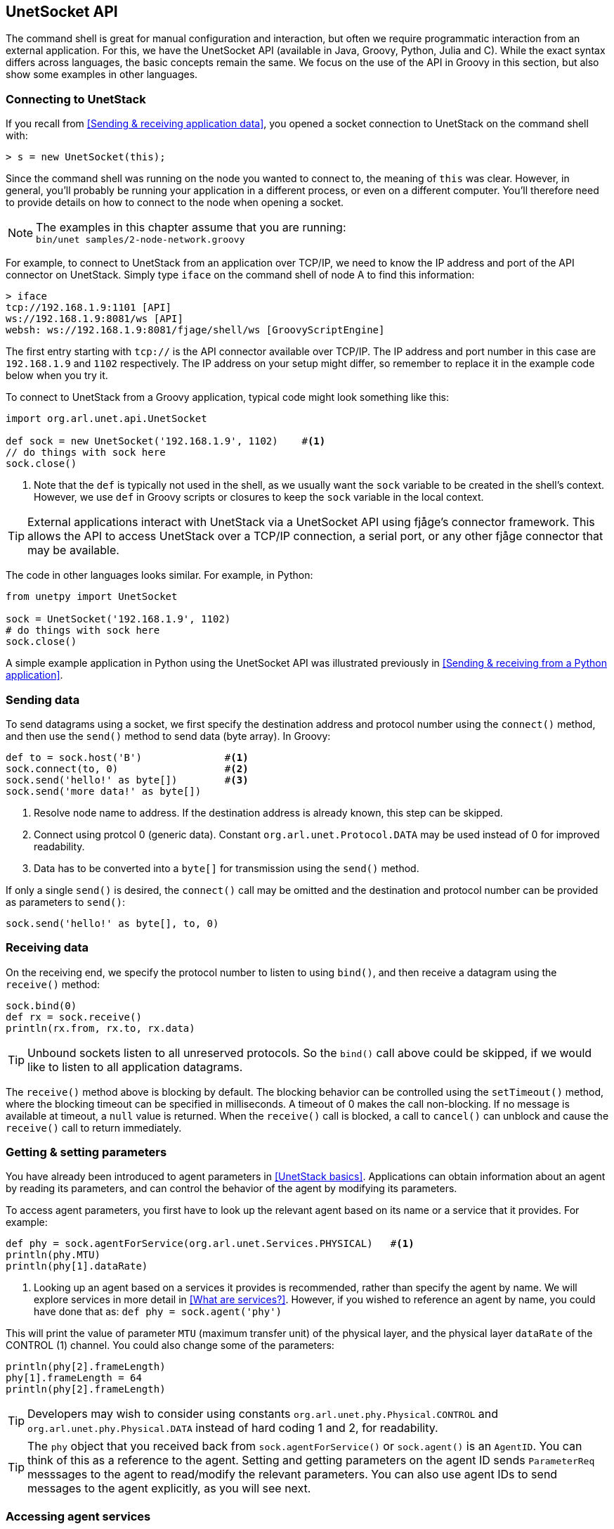 == UnetSocket API

The command shell is great for manual configuration and interaction, but often we require programmatic interaction from an external application. For this, we have the UnetSocket API (available in Java, Groovy, Python, Julia and C). While the exact syntax differs across languages, the basic concepts remain the same. We focus on the use of the API in Groovy in this section, but also show some examples in other languages.

=== Connecting to UnetStack

If you recall from <<Sending & receiving application data>>, you opened a socket connection to UnetStack on the command shell with:

[source, console]
----
> s = new UnetSocket(this);
----

Since the command shell was running on the node you wanted to connect to, the meaning of `this` was clear. However, in general, you'll probably be running your application in a different process, or even on a different computer. You'll therefore need to provide details on how to connect to the node when opening a socket.

NOTE: The examples in this chapter assume that you are running: +
`bin/unet samples/2-node-network.groovy`

For example, to connect to UnetStack from an application over TCP/IP, we need to know the IP address and port of the API connector on UnetStack. Simply type `iface` on the command shell of node A to find this information:

[source, console]
----
> iface
tcp://192.168.1.9:1101 [API]
ws://192.168.1.9:8081/ws [API]
websh: ws://192.168.1.9:8081/fjage/shell/ws [GroovyScriptEngine]
----

The first entry starting with `tcp://` is the API connector available over TCP/IP. The IP address and port number in this case are `192.168.1.9` and `1102` respectively. The IP address on your setup might differ, so remember to replace it in the example code below when you try it.

To connect to UnetStack from a Groovy application, typical code might look something like this:

[source, groovy]
----
import org.arl.unet.api.UnetSocket

def sock = new UnetSocket('192.168.1.9', 1102)    #<1>
// do things with sock here
sock.close()
----
<1> Note that the `def` is typically not used in the shell, as we usually want the `sock` variable to be created in the shell's context. However, we use `def` in Groovy scripts or closures to keep the `sock` variable in the local context.

TIP: External applications interact with UnetStack via a UnetSocket API using fjåge's connector framework. This allows the API to access UnetStack over a TCP/IP connection, a serial port, or any other fjåge connector that may be available.

The code in other languages looks similar. For example, in Python:

[source, python]
----
from unetpy import UnetSocket

sock = UnetSocket('192.168.1.9', 1102)
# do things with sock here
sock.close()
----

A simple example application in Python using the UnetSocket API was illustrated previously in <<Sending & receiving from a Python application>>.

=== Sending data

To send datagrams using a socket, we first specify the destination address and protocol number using the `connect()` method, and then use the `send()` method to send data (byte array). In Groovy:

[source, groovy]
----
def to = sock.host('B')              #<1>
sock.connect(to, 0)                  #<2>
sock.send('hello!' as byte[])        #<3>
sock.send('more data!' as byte[])
----
<1> Resolve node name to address. If the destination address is already known, this step can be skipped.
<2> Connect using protcol 0 (generic data). Constant `org.arl.unet.Protocol.DATA` may be used instead of 0 for improved readability.
<3> Data has to be converted into a `byte[]` for transmission using the `send()` method.

If only a single `send()` is desired, the `connect()` call may be omitted and the destination and protocol number can be provided as parameters to `send()`:

[source, groovy]
----
sock.send('hello!' as byte[], to, 0)
----

=== Receiving data

On the receiving end, we specify the protocol number to listen to using `bind()`, and then receive a datagram using the `receive()` method:

[source, groovy]
----
sock.bind(0)
def rx = sock.receive()
println(rx.from, rx.to, rx.data)
----

TIP: Unbound sockets listen to all unreserved protocols. So the `bind()` call above could be skipped, if we would like to listen to all application datagrams.

The `receive()` method above is blocking by default. The blocking behavior can be controlled using the `setTimeout()` method, where the blocking timeout can be specified in milliseconds. A timeout of 0 makes the call non-blocking. If no message is available at timeout, a `null` value is returned. When the `receive()` call is blocked, a call to `cancel()` can unblock and cause the `receive()` call to return immediately.

=== Getting & setting parameters

You have already been introduced to agent parameters in <<UnetStack basics>>. Applications can obtain information about an agent by reading its parameters, and can control the behavior of the agent by modifying its parameters.

To access agent parameters, you first have to look up the relevant agent based on its name or a service that it provides. For example:

[source, groovy]
----
def phy = sock.agentForService(org.arl.unet.Services.PHYSICAL)   #<1>
println(phy.MTU)
println(phy[1].dataRate)
----
<1> Looking up an agent based on a services it provides is recommended, rather than specify the agent by name. We will explore services in more detail in <<What are services?>>. However, if you wished to reference an agent by name, you could have done that as: `def phy = sock.agent('phy')`

This will print the value of parameter `MTU` (maximum transfer unit) of the physical layer, and the physical layer `dataRate` of the CONTROL (1) channel. You could also change some of the parameters:

[source, groovy]
----
println(phy[2].frameLength)
phy[1].frameLength = 64
println(phy[2].frameLength)
----

TIP: Developers may wish to consider using constants `org.arl.unet.phy.Physical.CONTROL` and `org.arl.unet.phy.Physical.DATA` instead of hard coding 1 and 2, for readability.

TIP: The `phy` object that you received back from `sock.agentForService()` or `sock.agent()` is an `AgentID`. You can think of this as a reference to the agent. Setting and getting parameters on the agent ID sends `ParameterReq` messsages to the agent to read/modify the relevant parameters. You can also use agent IDs to send messages to the agent explicitly, as you will see next.

=== Accessing agent services

As we have already seen in <<Interacting with agents using messages>>, the full functionality of UnetStack can be harnessed by sending/receiving messages to/from various agents in the stack. We earlier saw how to do that from the shell. We now look at how to use the UnetSocket API to send/receive messages to/from agents.

To request broadcast of a CONTROL frame, like we did before from the shell, we need to lookup the agent providing the PHYSICAL service and send a `TxFrameReq` to it:

[source, groovy]
----
import org.arl.unet.phy.TxFrameReq

def phy = sock.agentForService(org.arl.unet.Services.PHYSICAL)
phy << new TxFrameReq()
----

For lower level transactions, we obtain a fjåge Gateway instance from the UnetSocket API, and use it directly. For example, we can subscribe to event notifications from the physical layer and print them:

[source, groovy]
----
def gw = sock.gateway
gw.subscribe(phy)
def msg = gw.receive(10000)     #<1>
if (msg) println(msg)
gw.unsubscribe(phy)
----
<1> Receive a message from the gateway with a timeout of 10000 ms. If no message is received during this period, `null` is returned.

=== Python and other languages

In Groovy and Java, services, parameters and messages are defined using enums and classes. These are made available to the client application by putting the relevant jars in the classpath. In other languages (e.g. Python, Julia, Javascript), services and parameters are simply referred to as strings with fully qualified names (e.g. `'org.arl.unet.Services.PHYSICAL'`). Messages are represented by dictionaries, but have to be declared before use.

For example, in Python:

[source, python]
----
from unetpy import UnetSocket
from fjagepy import MessageClass

TxFrameReq = MessageClass('org.arl.unet.phy.TxFrameReq')

sock = UnetSocket('192.168.1.9', 1102)
phy = sock.agentForService('org.arl.unet.Services.PHYSICAL')
phy << TxFrameReq()
sock.close()
----

// TODO: add additional language examples here
